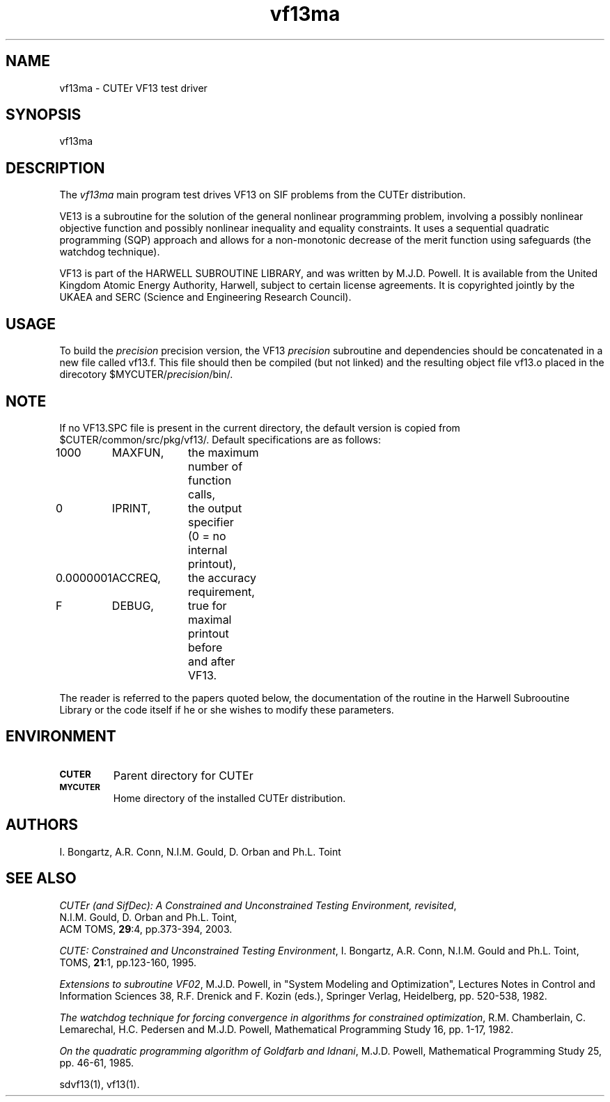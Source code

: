 .\" @(#)vf13ma v1.0 11/2000;
.TH vf13ma 3M "17 Nov 2000"
.SH NAME
vf13ma \- CUTEr VF13 test driver

.SH SYNOPSIS
vf13ma

.SH DESCRIPTION
The \fIvf13ma\fP main program test drives VF13 on SIF problems from the
CUTEr distribution.

VE13 is a subroutine for the solution of the general nonlinear
programming problem, involving a possibly nonlinear objective function
and possibly nonlinear inequality and equality constraints. It uses a
sequential quadratic programming (SQP) approach and allows for a
non-monotonic decrease of the merit function using safeguards (the
watchdog technique).

VF13 is part of the HARWELL SUBROUTINE LIBRARY, and was written by
M.J.D. Powell. It is available from the United Kingdom Atomic
Energy Authority, Harwell, subject to certain license agreements. It
is copyrighted jointly by the UKAEA and SERC (Science and Engineering
Research Council).

.SH USAGE
To build the \fIprecision\fP precision version, the VF13
\fIprecision\fP subroutine and dependencies should be concatenated in
a new file called vf13.f. This file should then be compiled (but not
linked) and the resulting object file vf13.o placed in the direcotory
$MYCUTER/\fIprecision\fP/bin/.

.SH NOTE
If no VF13.SPC file is present in the current directory, the default
version is copied from $CUTER/common/src/pkg/vf13/. Default
specifications are as follows:

.nf
.ta 1i 2i 3i
1000	MAXFUN,	the maximum number of function calls,
0	IPRINT,	the output specifier
		(0 = no internal printout),
0.0000001	ACCREQ,	the accuracy requirement,
F	DEBUG,	true for maximal printout before
		and after VF13.
.fi
 
The reader is referred to the papers quoted below, the documentation of the
routine in the Harwell Subrooutine Library or the code itself if he or
she wishes to modify these parameters.

.SH ENVIRONMENT
.TP
.SB CUTER
Parent directory for CUTEr
.TP
.SB MYCUTER
Home directory of the installed CUTEr distribution.

.LP
.SH AUTHORS
I. Bongartz, A.R. Conn, N.I.M. Gould, D. Orban and Ph.L. Toint
.SH "SEE ALSO"
\fICUTEr (and SifDec): A Constrained and Unconstrained Testing
Environment, revisited\fP,
   N.I.M. Gould, D. Orban and Ph.L. Toint,
   ACM TOMS, \fB29\fP:4, pp.373-394, 2003.

\fICUTE: Constrained and Unconstrained Testing Environment\fP,
I. Bongartz, A.R. Conn, N.I.M. Gould and Ph.L. Toint, 
TOMS, \fB21\fP:1, pp.123-160, 1995.

\fIExtensions to subroutine VF02\fP,
M.J.D. Powell,
in "System Modeling and Optimization", Lectures Notes
in Control and Information Sciences 38, 
R.F. Drenick and F. Kozin (eds.), Springer Verlag,
Heidelberg, pp. 520-538, 1982.

\fIThe watchdog technique for forcing convergence in 
algorithms for constrained optimization\fP,
R.M. Chamberlain, C. Lemarechal, H.C. Pedersen and
M.J.D. Powell,
Mathematical Programming Study 16, pp. 1-17, 1982.

\fIOn the quadratic programming algorithm of Goldfarb and
Idnani\fP, 
M.J.D. Powell,
Mathematical Programming Study 25, pp. 46-61, 1985.

sdvf13(1), vf13(1).
